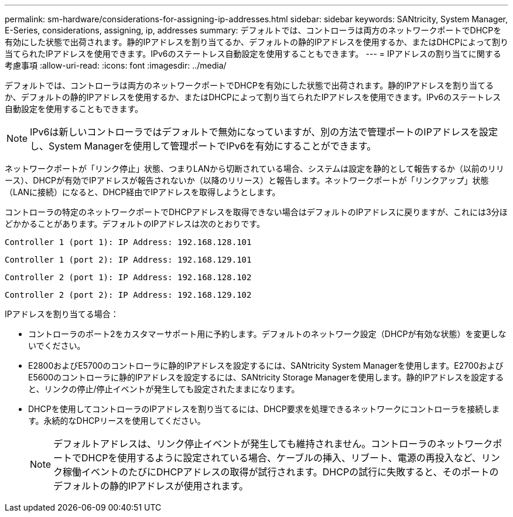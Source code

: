 ---
permalink: sm-hardware/considerations-for-assigning-ip-addresses.html 
sidebar: sidebar 
keywords: SANtricity, System Manager, E-Series, considerations, assigning, ip, addresses 
summary: デフォルトでは、コントローラは両方のネットワークポートでDHCPを有効にした状態で出荷されます。静的IPアドレスを割り当てるか、デフォルトの静的IPアドレスを使用するか、またはDHCPによって割り当てられたIPアドレスを使用できます。IPv6のステートレス自動設定を使用することもできます。 
---
= IPアドレスの割り当てに関する考慮事項
:allow-uri-read: 
:icons: font
:imagesdir: ../media/


[role="lead"]
デフォルトでは、コントローラは両方のネットワークポートでDHCPを有効にした状態で出荷されます。静的IPアドレスを割り当てるか、デフォルトの静的IPアドレスを使用するか、またはDHCPによって割り当てられたIPアドレスを使用できます。IPv6のステートレス自動設定を使用することもできます。

[NOTE]
====
IPv6は新しいコントローラではデフォルトで無効になっていますが、別の方法で管理ポートのIPアドレスを設定し、System Managerを使用して管理ポートでIPv6を有効にすることができます。

====
ネットワークポートが「リンク停止」状態、つまりLANから切断されている場合、システムは設定を静的として報告するか（以前のリリース）、DHCPが有効でIPアドレスが報告されないか（以降のリリース）と報告します。ネットワークポートが「リンクアップ」状態（LANに接続）になると、DHCP経由でIPアドレスを取得しようとします。

コントローラの特定のネットワークポートでDHCPアドレスを取得できない場合はデフォルトのIPアドレスに戻りますが、これには3分ほどかかることがあります。デフォルトのIPアドレスは次のとおりです。

[listing]
----
Controller 1 (port 1): IP Address: 192.168.128.101
----
[listing]
----
Controller 1 (port 2): IP Address: 192.168.129.101
----
[listing]
----
Controller 2 (port 1): IP Address: 192.168.128.102
----
[listing]
----
Controller 2 (port 2): IP Address: 192.168.129.102
----
IPアドレスを割り当てる場合：

* コントローラのポート2をカスタマーサポート用に予約します。デフォルトのネットワーク設定（DHCPが有効な状態）を変更しないでください。
* E2800およびE5700のコントローラに静的IPアドレスを設定するには、SANtricity System Managerを使用します。E2700およびE5600のコントローラに静的IPアドレスを設定するには、SANtricity Storage Managerを使用します。静的IPアドレスを設定すると、リンクの停止/停止イベントが発生しても設定されたままになります。
* DHCPを使用してコントローラのIPアドレスを割り当てるには、DHCP要求を処理できるネットワークにコントローラを接続します。永続的なDHCPリースを使用してください。
+
[NOTE]
====
デフォルトアドレスは、リンク停止イベントが発生しても維持されません。コントローラのネットワークポートでDHCPを使用するように設定されている場合、ケーブルの挿入、リブート、電源の再投入など、リンク稼働イベントのたびにDHCPアドレスの取得が試行されます。DHCPの試行に失敗すると、そのポートのデフォルトの静的IPアドレスが使用されます。

====

